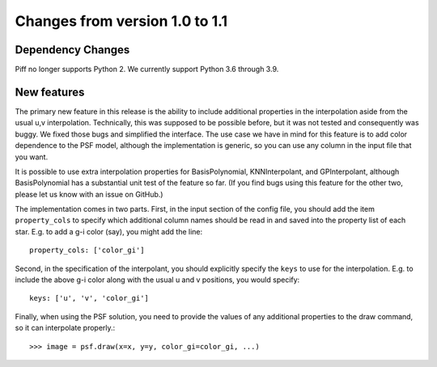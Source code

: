 Changes from version 1.0 to 1.1
===============================

Dependency Changes
------------------

Piff no longer supports Python 2.  We currently support Python 3.6 through 3.9.

New features
------------

The primary new feature in this release is the ability to include additional
properties in the interpolation aside from the usual u,v interpolation.
Technically, this was supposed to be possible before, but it was not tested
and consequently was buggy.  We fixed those bugs and simplified the interface.
The use case we have in mind for this feature is to add color dependence to the
PSF model, although the implementation is generic, so you can use any column
in the input file that you want.

It is possible to use extra interpolation properties for BasisPolynomial,
KNNInterpolant, and GPInterpolant, although BasisPolynomial has a substantial
unit test of the feature so far.  (If you find bugs using this feature for the
other two, please let us know with an issue on GitHub.)

The implementation comes in two parts.  First, in the input section of the config
file, you should add the item ``property_cols`` to specify which additional column
names should be read in and saved into the property list of each star.  E.g.
to add a g-i color (say), you might add the line::

    property_cols: ['color_gi']

Second, in the specification of the interpolant, you should explicitly specify
the ``keys`` to use for the interpolation.  E.g. to include the above g-i color
along with the usual u and v positions, you would specify::

    keys: ['u', 'v', 'color_gi']

Finally, when using the PSF solution, you need to provide the values of any
additional properties to the draw command, so it can interpolate properly.::

    >>> image = psf.draw(x=x, y=y, color_gi=color_gi, ...)
